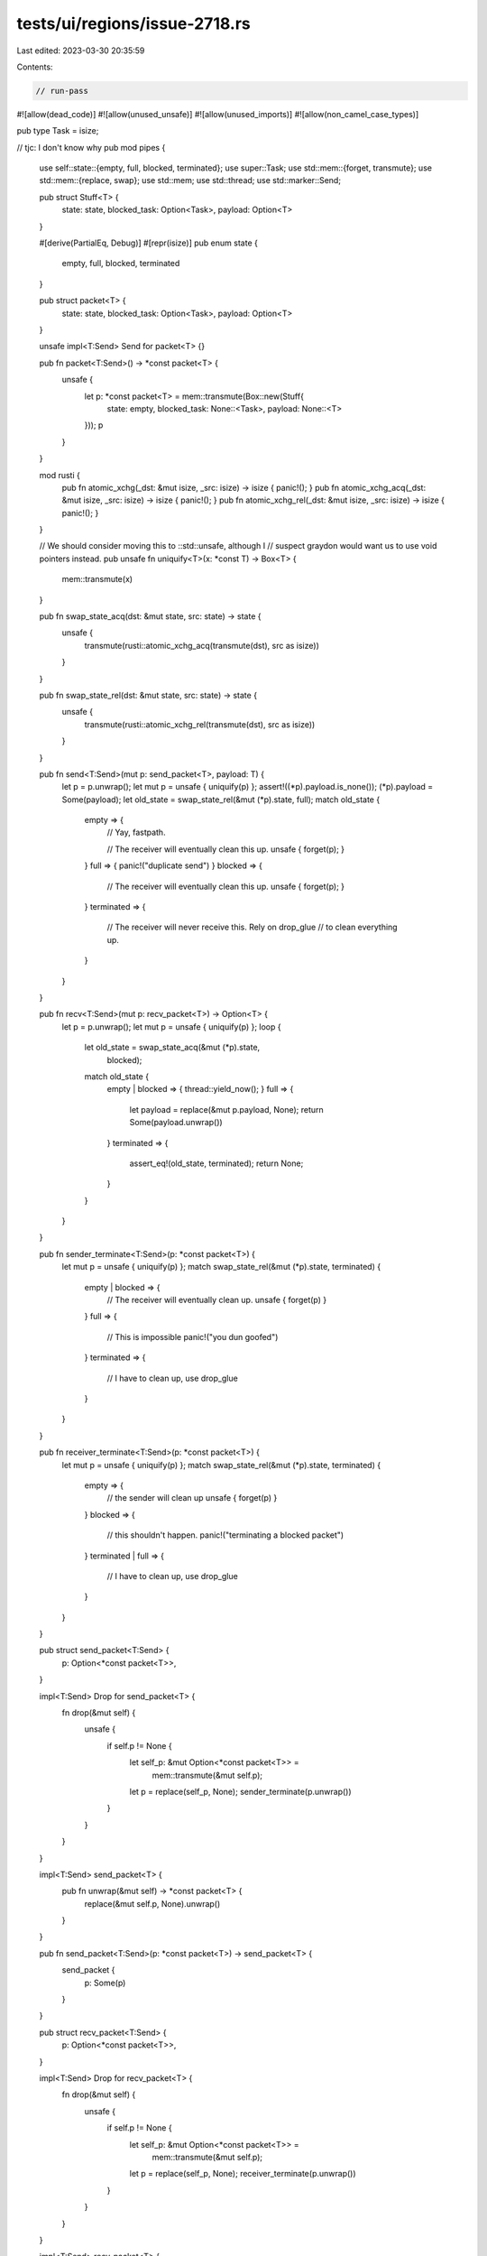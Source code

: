 tests/ui/regions/issue-2718.rs
==============================

Last edited: 2023-03-30 20:35:59

Contents:

.. code-block:: rs

    // run-pass
#![allow(dead_code)]
#![allow(unused_unsafe)]
#![allow(unused_imports)]
#![allow(non_camel_case_types)]

pub type Task = isize;

// tjc: I don't know why
pub mod pipes {
    use self::state::{empty, full, blocked, terminated};
    use super::Task;
    use std::mem::{forget, transmute};
    use std::mem::{replace, swap};
    use std::mem;
    use std::thread;
    use std::marker::Send;

    pub struct Stuff<T> {
        state: state,
        blocked_task: Option<Task>,
        payload: Option<T>
    }

    #[derive(PartialEq, Debug)]
    #[repr(isize)]
    pub enum state {
        empty,
        full,
        blocked,
        terminated
    }

    pub struct packet<T> {
        state: state,
        blocked_task: Option<Task>,
        payload: Option<T>
    }

    unsafe impl<T:Send> Send for packet<T> {}

    pub fn packet<T:Send>() -> *const packet<T> {
        unsafe {
            let p: *const packet<T> = mem::transmute(Box::new(Stuff{
                state: empty,
                blocked_task: None::<Task>,
                payload: None::<T>
            }));
            p
        }
    }

    mod rusti {
      pub fn atomic_xchg(_dst: &mut isize, _src: isize) -> isize { panic!(); }
      pub fn atomic_xchg_acq(_dst: &mut isize, _src: isize) -> isize { panic!(); }
      pub fn atomic_xchg_rel(_dst: &mut isize, _src: isize) -> isize { panic!(); }
    }

    // We should consider moving this to ::std::unsafe, although I
    // suspect graydon would want us to use void pointers instead.
    pub unsafe fn uniquify<T>(x: *const T) -> Box<T> {
        mem::transmute(x)
    }

    pub fn swap_state_acq(dst: &mut state, src: state) -> state {
        unsafe {
            transmute(rusti::atomic_xchg_acq(transmute(dst), src as isize))
        }
    }

    pub fn swap_state_rel(dst: &mut state, src: state) -> state {
        unsafe {
            transmute(rusti::atomic_xchg_rel(transmute(dst), src as isize))
        }
    }

    pub fn send<T:Send>(mut p: send_packet<T>, payload: T) {
        let p = p.unwrap();
        let mut p = unsafe { uniquify(p) };
        assert!((*p).payload.is_none());
        (*p).payload = Some(payload);
        let old_state = swap_state_rel(&mut (*p).state, full);
        match old_state {
          empty => {
            // Yay, fastpath.

            // The receiver will eventually clean this up.
            unsafe { forget(p); }
          }
          full => { panic!("duplicate send") }
          blocked => {

            // The receiver will eventually clean this up.
            unsafe { forget(p); }
          }
          terminated => {
            // The receiver will never receive this. Rely on drop_glue
            // to clean everything up.
          }
        }
    }

    pub fn recv<T:Send>(mut p: recv_packet<T>) -> Option<T> {
        let p = p.unwrap();
        let mut p = unsafe { uniquify(p) };
        loop {
            let old_state = swap_state_acq(&mut (*p).state,
                                           blocked);
            match old_state {
              empty | blocked => { thread::yield_now(); }
              full => {
                let payload = replace(&mut p.payload, None);
                return Some(payload.unwrap())
              }
              terminated => {
                assert_eq!(old_state, terminated);
                return None;
              }
            }
        }
    }

    pub fn sender_terminate<T:Send>(p: *const packet<T>) {
        let mut p = unsafe { uniquify(p) };
        match swap_state_rel(&mut (*p).state, terminated) {
          empty | blocked => {
            // The receiver will eventually clean up.
            unsafe { forget(p) }
          }
          full => {
            // This is impossible
            panic!("you dun goofed")
          }
          terminated => {
            // I have to clean up, use drop_glue
          }
        }
    }

    pub fn receiver_terminate<T:Send>(p: *const packet<T>) {
        let mut p = unsafe { uniquify(p) };
        match swap_state_rel(&mut (*p).state, terminated) {
          empty => {
            // the sender will clean up
            unsafe { forget(p) }
          }
          blocked => {
            // this shouldn't happen.
            panic!("terminating a blocked packet")
          }
          terminated | full => {
            // I have to clean up, use drop_glue
          }
        }
    }

    pub struct send_packet<T:Send> {
        p: Option<*const packet<T>>,
    }

    impl<T:Send> Drop for send_packet<T> {
        fn drop(&mut self) {
            unsafe {
                if self.p != None {
                    let self_p: &mut Option<*const packet<T>> =
                        mem::transmute(&mut self.p);
                    let p = replace(self_p, None);
                    sender_terminate(p.unwrap())
                }
            }
        }
    }

    impl<T:Send> send_packet<T> {
        pub fn unwrap(&mut self) -> *const packet<T> {
            replace(&mut self.p, None).unwrap()
        }
    }

    pub fn send_packet<T:Send>(p: *const packet<T>) -> send_packet<T> {
        send_packet {
            p: Some(p)
        }
    }

    pub struct recv_packet<T:Send> {
        p: Option<*const packet<T>>,
    }

    impl<T:Send> Drop for recv_packet<T> {
        fn drop(&mut self) {
            unsafe {
                if self.p != None {
                    let self_p: &mut Option<*const packet<T>> =
                        mem::transmute(&mut self.p);
                    let p = replace(self_p, None);
                    receiver_terminate(p.unwrap())
                }
            }
        }
    }

    impl<T:Send> recv_packet<T> {
        pub fn unwrap(&mut self) -> *const packet<T> {
            replace(&mut self.p, None).unwrap()
        }
    }

    pub fn recv_packet<T:Send>(p: *const packet<T>) -> recv_packet<T> {
        recv_packet {
            p: Some(p)
        }
    }

    pub fn entangle<T:Send>() -> (send_packet<T>, recv_packet<T>) {
        let p = packet();
        (send_packet(p), recv_packet(p))
    }
}

pub mod pingpong {
    use std::mem;

    pub struct ping(::pipes::send_packet<pong>);

    unsafe impl Send for ping {}

    pub struct pong(::pipes::send_packet<ping>);

    unsafe impl Send for pong {}

    pub fn liberate_ping(p: ping) -> ::pipes::send_packet<pong> {
        unsafe {
            let _addr : *const ::pipes::send_packet<pong> = match &p {
              &ping(ref x) => { mem::transmute(x) }
            };
            panic!()
        }
    }

    pub fn liberate_pong(p: pong) -> ::pipes::send_packet<ping> {
        unsafe {
            let _addr : *const ::pipes::send_packet<ping> = match &p {
              &pong(ref x) => { mem::transmute(x) }
            };
            panic!()
        }
    }

    pub fn init() -> (client::ping, server::ping) {
        ::pipes::entangle()
    }

    pub mod client {
        use pingpong;

        pub type ping = ::pipes::send_packet<pingpong::ping>;
        pub type pong = ::pipes::recv_packet<pingpong::pong>;

        pub fn do_ping(c: ping) -> pong {
            let (sp, rp) = ::pipes::entangle();

            ::pipes::send(c, pingpong::ping(sp));
            rp
        }

        pub fn do_pong(c: pong) -> (ping, ()) {
            let packet = ::pipes::recv(c);
            if packet.is_none() {
                panic!("sender closed the connection")
            }
            (pingpong::liberate_pong(packet.unwrap()), ())
        }
    }

    pub mod server {
        use pingpong;

        pub type ping = ::pipes::recv_packet<pingpong::ping>;
        pub type pong = ::pipes::send_packet<pingpong::pong>;

        pub fn do_ping(c: ping) -> (pong, ()) {
            let packet = ::pipes::recv(c);
            if packet.is_none() {
                panic!("sender closed the connection")
            }
            (pingpong::liberate_ping(packet.unwrap()), ())
        }

        pub fn do_pong(c: pong) -> ping {
            let (sp, rp) = ::pipes::entangle();
            ::pipes::send(c, pingpong::pong(sp));
            rp
        }
    }
}

fn client(chan: pingpong::client::ping) {
    let chan = pingpong::client::do_ping(chan);
    println!("Sent ping");
    let (_chan, _data) = pingpong::client::do_pong(chan);
    println!("Received pong");
}

fn server(chan: pingpong::server::ping) {
    let (chan, _data) = pingpong::server::do_ping(chan);
    println!("Received ping");
    let _chan = pingpong::server::do_pong(chan);
    println!("Sent pong");
}

pub fn main() {
  /*
//    Commented out because of option::get error

    let (client_, server_) = pingpong::init();

    task::spawn {|client_|
        let client__ = client_.take();
        client(client__);
    };
    task::spawn {|server_|
        let server__ = server_.take();
        server(server_ˊ);
    };
  */
}


